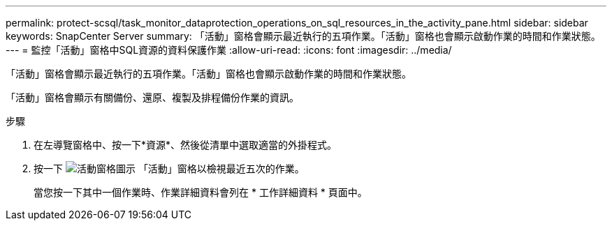---
permalink: protect-scsql/task_monitor_dataprotection_operations_on_sql_resources_in_the_activity_pane.html 
sidebar: sidebar 
keywords: SnapCenter Server 
summary: 「活動」窗格會顯示最近執行的五項作業。「活動」窗格也會顯示啟動作業的時間和作業狀態。 
---
= 監控「活動」窗格中SQL資源的資料保護作業
:allow-uri-read: 
:icons: font
:imagesdir: ../media/


[role="lead"]
「活動」窗格會顯示最近執行的五項作業。「活動」窗格也會顯示啟動作業的時間和作業狀態。

「活動」窗格會顯示有關備份、還原、複製及排程備份作業的資訊。

.步驟
. 在左導覽窗格中、按一下*資源*、然後從清單中選取適當的外掛程式。
. 按一下 image:../media/activity_pane_icon.gif["活動窗格圖示"] 「活動」窗格以檢視最近五次的作業。
+
當您按一下其中一個作業時、作業詳細資料會列在 * 工作詳細資料 * 頁面中。


